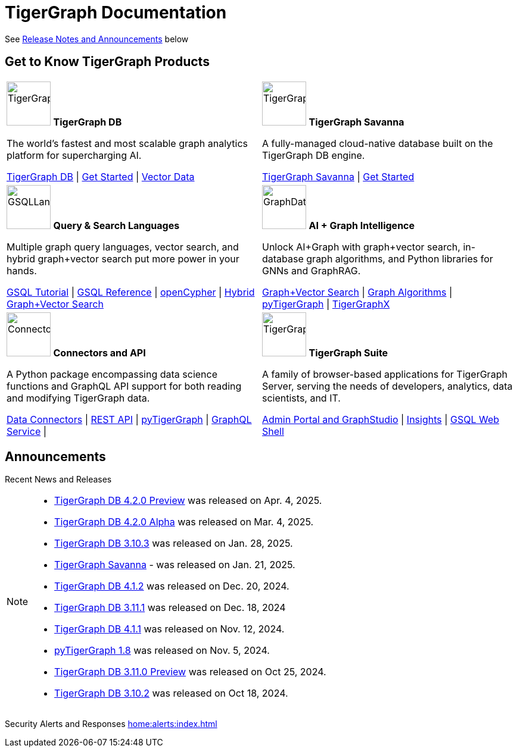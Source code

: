 = TigerGraph Documentation
:navtitle: home
:page-role: home

See xref:index.adoc#_announcements[Release Notes and Announcements] below

== Get to Know TigerGraph Products
[.home-card,cols="2",grid=none,frame=none, separator=¦]
|===
¦
image:tg_database-homecard.png[alt=TigerGraphDB,width=74,height=74]
*TigerGraph DB*

The world’s fastest and most scalable graph analytics platform for supercharging AI.

xref:tigergraph-server:intro:index.adoc[TigerGraph DB] |
xref:tigergraph-server:getting-started:index.adoc[Get Started] |
xref:gsql-ref:vector:index.adoc[Vector Data]

¦
image:cloudIcon-homecard.png[alt=TigerGraphCloud,width=74,height=74]
*TigerGraph Savanna*

A fully-managed cloud-native database built on the TigerGraph DB engine.

xref:savanna:overview:index.adoc[TigerGraph Savanna]
| xref:savanna:get-started:index.adoc[Get Started]

¦
image:gsqlLangaugeRef_Icon.png[alt=GSQLLanguage,width=74,height=74]
*Query & Search Languages*

Multiple graph query languages, vector search, and hybrid graph+vector search put more power in your hands.

link:https://github.com/tigergraph/ecosys/blob/master/tutorials/GSQL.md[GSQL Tutorial] |
xref:gsql-ref:intro:index.adoc[GSQL Reference] |
xref:gsql-ref:openCypher-in-gsql:index.adoc[openCypher] |
xref:gsql-ref:vector:index.adoc[Hybrid Graph+Vector Search]

¦
image:graphdatasci-homecard.png[alt=GraphDataScience,width=74,height=74]
*AI + Graph Intelligence*

Unlock AI+Graph with graph+vector search, in-database graph algorithms, and Python libraries for GNNs and GraphRAG.

xref:gsql-ref:vector:index.adoc[Graph+Vector Search] |
xref:graph-ml:intro:index.adoc[Graph Algorithms] |
xref:pytigergraph:intro:index.adoc[pyTigerGraph] |
https://github.com/TigerGraph-DevLabs/tigergraphx[TigerGraphX]

¦
image:connectors-homecard.png[alt=ConnectorsandAPI,width=74,height=74]
*Connectors and API*

A Python package encompassing data science functions and
GraphQL API support for both reading and modifying TigerGraph data.

xref:tigergraph-server:data-loading:index.adoc[Data Connectors] |
xref:tigergraph-server:API:index.adoc[REST API] |
xref:pytigergraph:intro:index.adoc[pyTigerGraph] |
xref:graphql:ROOT:intro.adoc[GraphQL Service] |

¦
image:tg_suites-homecard.png[alt=TigerGraphSuite,width=74,height=74]
*TigerGraph Suite*

A family of browser-based applications for TigerGraph Server, serving the needs of developers, analytics, data scientists, and IT.

xref:gui:intro:index.adoc[Admin Portal and GraphStudio] |
xref:insights:intro:index.adoc[Insights] |
xref:tigergraph-server:gsql-shell:index.adoc[GSQL Web Shell]
|===

== Announcements
Recent News and Releases

[NOTE]
====

* xref:4.2@tigergraph-server:release-notes:index.adoc[TigerGraph DB 4.2.0 Preview] was released on Apr. 4, 2025.
* xref:4.2@tigergraph-server:release-notes:index.adoc[TigerGraph DB 4.2.0 Alpha] was released on Mar. 4, 2025.
* xref:3.10@tigergraph-server:release-notes:index.adoc[TigerGraph DB 3.10.3] was released on Jan. 28, 2025.
* xref:savanna:overview:index.adoc[TigerGraph Savanna] - was released on Jan. 21, 2025.
* xref:4.1@tigergraph-server:release-notes:index.adoc[TigerGraph DB 4.1.2] was released on Dec. 20, 2024.
* xref:3.11@tigergraph-server:release-notes:index.adoc[TigerGraph DB 3.11.1] was released on Dec. 18, 2024
* xref:4.1@tigergraph-server:release-notes:index.adoc[TigerGraph DB 4.1.1] was released on Nov. 12, 2024.
* xref:1.8@pytigergraph:release-notes:index.adoc[pyTigerGraph 1.8] was released on Nov. 5, 2024.
* xref:3.11@tigergraph-server:release-notes:index.adoc[TigerGraph DB 3.11.0 Preview] was released on Oct 25, 2024.
* xref:3.10@tigergraph-server:release-notes:index.adoc#_fixed_and_improved_in_3_10_2[TigerGraph DB 3.10.2] was released on Oct 18, 2024.
//* xref:4.1@tigergraph-server:release-notes:index.adoc[TigerGraph Server 4.1.0 Preview] was released on Aug. 30, 2024.
//* xref:tg-copilot:intro:index.adoc[CoPilot 0.9] was released on Aug. 19, 2024.
//* xref:savanna:overview:index.adoc[TigerGraph Cloud 4.0] - TigerGraph Cloud 4.0 beta version was released on Apr. 29, 2024.
//* xref:1.4@ml-workbench:faq:release-notes.adoc[ML Workbench 1.4] was released on May 17, 2023.
//* xref:1.6@pytigergraph:release-notes:index.adoc[pyTigerGraph 1.6] was released on Apr. 29, 2024.
//* xref:tigergraph-server:release-notes:index.adoc[TigerGraph 3.10.0] preview version was released on Mar. 13, 2024.
//* xref:3.9@tigergraph-server:release-notes:index.adoc#_fixed_and_improved_in_3_9_3_3[TigerGraph 3.9.3-3] was released on Feb. 15, 2024.
//* xref:home:alerts:cve-2023-22949.adoc[] was released on Jan. 2, 2024.
//* xref:home:alerts:cve-2023-28479.adoc[] was released on Dec. 7, 2023.
//* xref:3.6@tigergraph-server:release-notes:index.adoc[TigerGraph 3.6.4] was released on Oct. 10, 2023.

====

Security Alerts and Responses
xref:home:alerts:index.adoc[]
